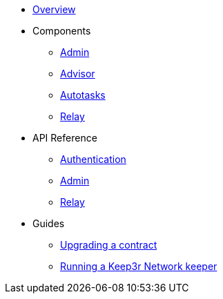 * xref:index.adoc[Overview]

* Components
** xref:admin.adoc[Admin]
** xref:advisor.adoc[Advisor]
** xref:autotasks.adoc[Autotasks]
** xref:relay.adoc[Relay]

* API Reference
** xref:api-auth.adoc[Authentication]
** xref:admin-api-reference.adoc[Admin]
** xref:relay-api-reference.adoc[Relay]

* Guides
** xref:guide-upgrades.adoc[Upgrading a contract]
** xref:guide-keep3r.adoc[Running a Keep3r Network keeper]